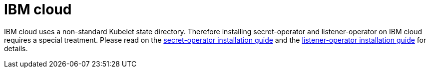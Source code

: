 = IBM cloud

IBM cloud uses a non-standard Kubelet state directory.
Therefore installing secret-operator and listener-operator on IBM cloud requires a special treatment.
Please read on the xref:secret-operator:installation.adoc#_ibm_cloud[secret-operator installation guide] and the xref:listener-operator:installation.adoc#_ibm_cloud[listener-operator installation guide] for details.
